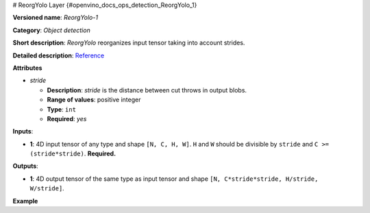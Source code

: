 # ReorgYolo Layer {#openvino_docs_ops_detection_ReorgYolo_1}


.. meta::
  :description: Learn about ReorgYolo-1 - an object detection operation, 
                which can be performed on a 4D input tensor.

**Versioned name**: *ReorgYolo-1*

**Category**: *Object detection*

**Short description**: *ReorgYolo* reorganizes input tensor taking into account strides.

**Detailed description**: `Reference <https://arxiv.org/pdf/1612.08242.pdf>`__

**Attributes**

* *stride*

  * **Description**: *stride* is the distance between cut throws in output blobs.
  * **Range of values**: positive integer
  * **Type**: ``int``
  * **Required**: *yes*

**Inputs**:

*   **1**: 4D input tensor of any type and shape ``[N, C, H, W]``. ``H`` and ``W`` should be divisible by ``stride`` and ``C >= (stride*stride)``. **Required.**

**Outputs**:

*   **1**: 4D output tensor of the same type as input tensor and shape ``[N, C*stride*stride, H/stride, W/stride]``.

**Example**

.. code-block:: xml
   :force:

    <layer id="89" name="reorg" type="ReorgYolo">
        <data stride="2"/>
        <input>
            <port id="0">
                <dim>1</dim>
                <dim>64</dim>
                <dim>26</dim>
                <dim>26</dim>
            </port>
        </input>
        <output>
            <port id="1" precision="f32">
                <dim>1</dim>
                <dim>256</dim>
                <dim>13</dim>
                <dim>13</dim>
            </port>
        </output>
    </layer>

